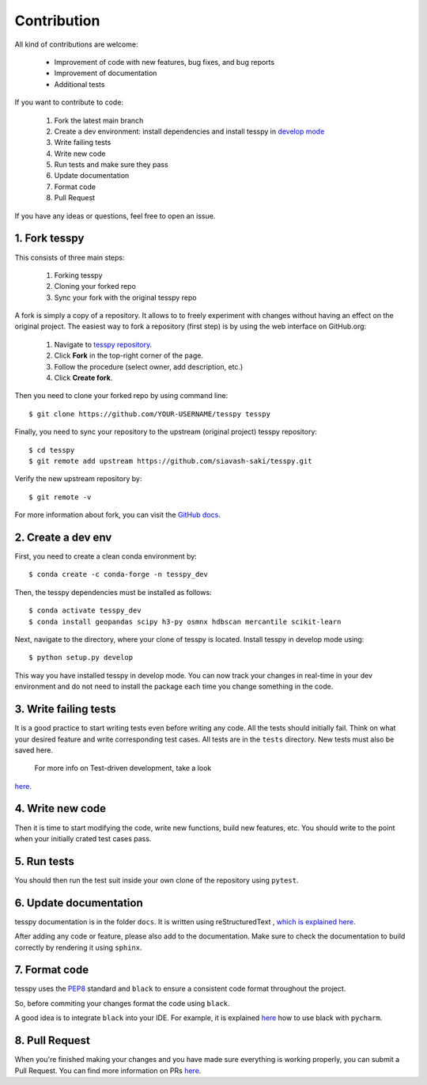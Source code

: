 Contribution
+++++++++++++

All kind of contributions are welcome:

    * Improvement of code with new features, bug fixes, and  bug reports
    * Improvement of documentation
    * Additional tests

If you want to contribute to code:

    1. Fork the latest main branch
    2. Create a dev environment: install dependencies and install tesspy in `develop mode <https://python-packaging-tutorial.readthedocs.io/en/latest/setup_py.html#develop-mode>`_
    3. Write failing tests
    4. Write new code
    5. Run tests and make sure they pass
    6. Update documentation
    7. Format code
    8. Pull Request

If you have any ideas or questions, feel free to open an issue.



1. Fork tesspy
^^^^^^^^^^^^^^^^^^^^^^^^^^^^^^^^^

This consists of three main steps:

    1. Forking tesspy
    2. Cloning your forked repo
    3. Sync your fork with the original tesspy repo


A fork is simply a copy of a repository. It allows to to freely
experiment with changes without having an effect on the original project.
The easiest way to fork a repository (first step) is by using the web interface
on GitHub.org:

    1. Navigate to `tesspy repository <https://github.com/siavash-saki/tesspy>`_.
    2. Click **Fork** in the top-right corner of the page.
    3. Follow the procedure (select owner, add description, etc.)
    4. Click **Create fork**.

Then you need to clone your forked repo by using command line::

    $ git clone https://github.com/YOUR-USERNAME/tesspy tesspy

Finally, you need to sync your repository to
the upstream (original project) tesspy repository::

    $ cd tesspy
    $ git remote add upstream https://github.com/siavash-saki/tesspy.git

Verify the new upstream repository by::

    $ git remote -v

For more information about fork, you can visit the
`GitHub docs <https://docs.github.com/en/get-started/quickstart/fork-a-repo>`_.

2. Create a dev env
^^^^^^^^^^^^^^^^^^^^^^^^^^^^

First, you need to create a clean conda environment by::

    $ conda create -c conda-forge -n tesspy_dev

Then, the tesspy dependencies must be installed as follows::

    $ conda activate tesspy_dev
    $ conda install geopandas scipy h3-py osmnx hdbscan mercantile scikit-learn

Next, navigate to the directory, where your clone of tesspy is located.
Install tesspy in develop mode using::

    $ python setup.py develop

This way you have installed tesspy in develop mode. You can now track your changes
in real-time in your dev environment and do not need to install the package each time
you change something in the code.

3. Write failing tests
^^^^^^^^^^^^^^^^^^^^^^^^^^^^^^^^^

It is a good practice to start writing tests even before writing any
code. All the tests should initially fail. Think on what your desired
feature and write corresponding test cases.
All tests are in the ``tests`` directory. New tests must also be saved here.
 For more info on Test-driven development, take a look
`here <https://en.wikipedia.org/wiki/Test-driven_development>`_.

4. Write new code
^^^^^^^^^^^^^^^^^^^^^^^^^^^^^^^^^

Then it is time to start modifying the code, write new functions, build
new features, etc. You should write to the point when your initially crated
test cases pass.

5. Run tests
^^^^^^^^^^^^^^^^^^^^^^^^^^^^^^^^^

You should then run the test suit inside your own clone of the repository
using ``pytest``.


6. Update documentation
^^^^^^^^^^^^^^^^^^^^^^^^^^^^^^^^^

tesspy documentation is in the folder ``docs``. It is written using
reStructuredText , `which is explained here <http://www.sphinx-doc.org/en/stable/rest.html#rst-primer>`_.

After adding any code or feature, please also add to the documentation. Make sure to
check the documentation to build correctly by rendering it using ``sphinx``.

7. Format code
^^^^^^^^^^^^^^^^^^^^^^^^^^^^^^^^^

tesspy uses the `PEP8 <http://www.python.org/dev/peps/pep-0008/>`_ standard and
``black`` to ensure a consistent code format throughout the project.

So, before commiting your changes format the code using ``black``.

A good idea is to integrate ``black`` into your IDE. For example, it is explained
`here <https://black.readthedocs.io/en/stable/integrations/editors.html#pycharm-intellij-idea>`_
how to use black with ``pycharm``.


8. Pull Request
^^^^^^^^^^^^^^^^^^^^^^^^^^^^^^^^^
When you're finished making your changes and you have made sure everything
is working properly, you can submit a Pull Request. You can find more information
on PRs `here <https://help.github.com/articles/using-pull-requests/>`_.



